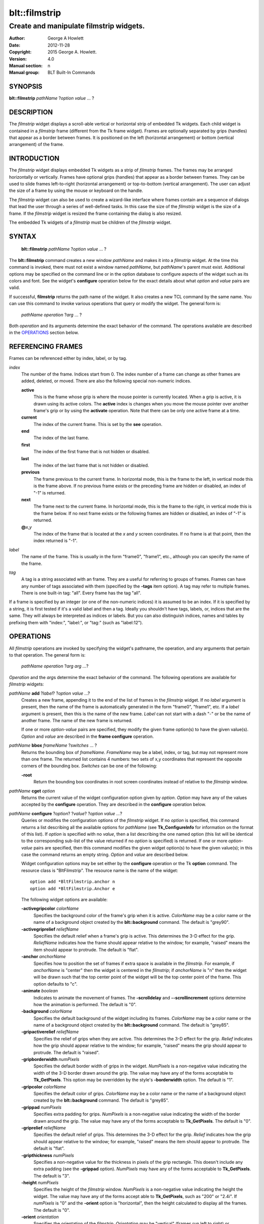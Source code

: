 
==============
blt::filmstrip
==============

----------------------------------------
Create and manipulate filmstrip widgets.
----------------------------------------

:Author: George A Howlett
:Date:   2012-11-28
:Copyright: 2015 George A. Howlett.
:Version: 4.0
:Manual section: n
:Manual group: BLT Built-In Commands

SYNOPSIS
--------

**blt::filmstrip** *pathName* ?\ *option* *value* ... ?

DESCRIPTION
-----------

The *filmstrip* widget displays a scroll-able vertical or horizontal strip
of embedded Tk widgets.  Each child widget is contained in a *filmstrip*
frame (different from the Tk frame widget). Frames are optionally separated
by grips (handles) that appear as a border between frames.  It is
positioned on the left (horizontal arrangement) or bottom (vertical
arrangement) of the frame.

INTRODUCTION
------------

The *filmstrip* widget displays embedded Tk widgets as a strip of
*filmstrip* frames.  The frames may be arranged horizontally or vertically.
Frames have optional grips (handles) that appear as a border between
frames.  They can be used to slide frames left-to-right (horizontal
arrangement) or top-to-bottom (vertical arrangement).  The user can adjust
the size of a frame by using the mouse or keyboard on the handle.

The *filmstrip* widget can also be used to create a wizard-like interface
where frames contain are a sequence of dialogs that lead the user through a
series of well-defined tasks.  In this case the size of the *filmstrip* widget
is the size of a frame.  If the *filmstrip* widget is resized the frame
containing the dialog is also resized.

The embedded Tk widgets of a *filmstrip* must be children of the
*filmstrip* widget.

SYNTAX
------

  **blt::filmstrip** *pathName* ?\ *option* *value* ... ?

The **blt::filmstrip** command creates a new window *pathName* and makes it
into a *filmstrip* widget.  At the time this command is invoked, there must
not exist a window named *pathName*, but *pathName*'s parent must exist.
Additional options may be specified on the command line or in the option
database to configure aspects of the widget such as its colors and font.
See the widget's **configure** operation below for the exact details about
what *option* and *value* pairs are valid.

If successful, **filmstrip** returns the path name of the widget.  It also
creates a new TCL command by the same name.  You can use this command to
invoke various operations that query or modify the widget.  The general
form is:

  *pathName* *operation* ?\ *arg* ... ?

Both *operation* and its arguments determine the exact behavior of
the command.  The operations available are described in the
`OPERATIONS`_ section below.

REFERENCING FRAMES
------------------

Frames can be referenced either by index, label, or by tag.

*index*
  The number of the frame.  Indices start from 0.  The index number of a
  frame can change as other frames are added, deleted, or moved.  There are
  also the following special non-numeric indices.

  **active**
    This is the frame whose grip is where the mouse pointer is currently
    located.  When a grip is active, it is drawn using its active colors.
    The **active** index is changes when you move the mouse pointer over
    another frame's grip or by using the **activate** operation. Note
    that there can be only one active frame at a time.

  **current**
    The index of the current frame. This is set by the **see** operation.

  **end**
    The index of the last frame.
    
  **first**
    The index of the first frame that is not hidden or disabled.

  **last**
    The index of the last frame that is not hidden or disabled.

  **previous**
    The frame previous to the current frame. In horizontal mode, this is
    the frame to the left, in vertical mode this is the frame above.  If
    no previous frame exists or the preceding frame are hidden or
    disabled, an index of "-1" is returned.

  **next**
    The frame next to the current frame. In horizontal mode, this is the
    frame to the right, in vertical mode this is the frame below.  If no
    next frame exists or the following frames are hidden or disabled, an
    index of "-1" is returned.

  **@**\ *x*\ ,\ *y*
    The index of the frame that is located at the *x* and *y*
    screen coordinates.  If no frame is at that point, then the
    index returned is "-1".

*label*
  The name of the frame.  This is usually in the form "frame0", "frame1",
  etc., although you can specify the name of the frame.

*tag*
  A tag is a string associated with an frame.  They are a useful for
  referring to groups of frames. Frames can have any number of tags
  associated with them (specified by the **-tags** item option).  A
  tag may refer to multiple frames.  There is one built-in tag: "all".
  Every frame has the tag "all".  

If a frame is specified by an integer (or one of the non-numeric indices)
it is assumed to be an index.  If it is specified by a string, it is first
tested if it's a valid label and then a tag.  Ideally you shouldn't have
tags, labels, or, indices that are the same.  They will always be
interpreted as indices or labels.  But you can also distinguish indices,
names and tables by prefixing them with "index:", "label:", or "tag:"
(such as "label:12").

OPERATIONS
----------

All *filmstrip* operations are invoked by specifying the widget's pathname,
the operation, and any arguments that pertain to that operation.  The
general form is:

  *pathName operation* ?\ *arg arg ...*\ ?

*Operation* and the *arg*\ s determine the exact behavior of the
command.  The following operations are available for *filmstrip* widgets:

*pathName* **add** ?\ *label*\ ? ?\ *option* *value* ...?
  Creates a new frame, appending it to the end of the list of frames in the
  *filmstrip* widget. If no *label* argument is present, then the name of
  the frame is automatically generated in the form "frame0", "frame1", etc.
  If a *label* argument is present, then this is the name of the new frame.
  *Label* can not start with a dash "-" or be the name of another frame.
  The name of the new frame is returned.

  If one or more *option-value* pairs are specified, they modify the given
  frame option(s) to have the given value(s).  *Option* and *value* are
  described in the **frame configure** operation.

*pathName* **bbox** *frameName*  ?\ *switches* ... ?
  Returns the bounding box of *frameName*.  *FrameName* may be a label,
  index, or tag, but may not represent more than one frame. The returned
  list contains 4 numbers: two sets of x,y coordinates that represent the
  opposite corners of the bounding box. *Switches* can be one of the 
  following:

  **-root** 
    Return the bounding box coordinates in root screen coordinates instead
    of relative to the *filmstrip* window.
    
*pathName* **cget** *option*
  Returns the current value of the widget configuration option given by
  *option*. *Option* may have any of the values accepted by the
  **configure** operation. They are described in the **configure**
  operation below.

*pathName* **configure** ?\ *option*\ ? ?\ *value*? ?\ *option value ...*\ ?
  Queries or modifies the configuration options of the *filmstrip* widget.
  If no *option* is specified, this command returns a list describing all
  the available options for *pathName* (see **Tk_ConfigureInfo** for
  information on the format of this list).  If *option* is specified with
  no *value*, then a list describing the one named option (this list will
  be identical to the corresponding sub-list of the value returned if no
  *option* is specified) is returned.  If one or more *option-value* pairs
  are specified, then this command modifies the given widget option(s) to
  have the given value(s); in this case the command returns an empty
  string.  *Option* and *value* are described below.

  Widget configuration options may be set either by the **configure**
  operation or the Tk **option** command.  The resource class is
  "BltFilmstrip".  The resource name is the name of the widget::

    option add *BltFilmstrip.anchor n
    option add *BltFilmstrip.Anchor e

  The following widget options are available\:

  **-activegripcolor** *colorName* 
    Specifies the background color of the frame's grip when it is active.
    *ColorName* may be a color name or the name of a background object
    created by the **blt::background** command.  
    The default is "grey90". 

  **-activegriprelief** *reliefName* 
    Specifies the default relief when a frame's grip is active.  This
    determines the 3-D effect for the grip.  *ReliefName* indicates how
    the frame should appear relative to the window; for example, "raised"
    means the item should appear to protrude.  The default is "flat".
    
  **-anchor** *anchorName* 
    Specifies how to position the set of frames if extra space is available
    in the *filmstrip*. For example, if *anchorName* is "center" then the
    widget is centered in the *filmstrip*; if *anchorName* is "n" then the
    widget will be drawn such that the top center point of the widget will
    be the top center point of the frame.  This option defaults to "c".

  **-animate** *boolean*
    Indicates to animate the movement of frames.  The **-scrolldelay** and
    **--scrollincrement** options determine how the animation is
    performed. The default is "0".

  **-background** *colorName* 
    Specifies the default background of the widget including its frames.
    *ColorName* may be a color name or the name of a background object
    created by the **blt::background** command.  The default is "grey85".
    
  **-gripactiverelief** *reliefName* 
    Specifies the relief of grips when they are active.  This determines
    the 3-D effect for the grip.  *Relief* indicates how the grip should
    appear relative to the window; for example, "raised" means the grip
    should appear to protrude.  The default is "raised".

  **-gripborderwidth** *numPixels* 
    Specifies the default border width of grips in the widget.  *NumPixels*
    is a non-negative value indicating the width of the 3-D border drawn
    around the grip. The value may have any of the forms acceptable to
    **Tk_GetPixels**.  This option may be overridden by the style's
    **-borderwidth** option.  The default is "1".

  **-gripcolor** *colorName*
    Specifies the default color of grips.  *ColorName* may be a color name or
    the name of a background object created by the **blt::background**
    command. The default is "grey85".

  **-grippad** *numPixels* 
    Specifies extra padding for grips.  *NumPixels* is a non-negative value
    indicating the width of the border drawn around the grip. The value may
    have any of the forms acceptable to **Tk_GetPixels**.  The default is
    "0".

  **-griprelief** *reliefName* 
    Specifies the default relief of grips.  This determines the 3-D
    effect for the grip.  *Relief* indicates how the grip should appear
    relative to the window; for example, "raised" means the item should
    appear to protrude.  The default is "flat".
    
  **-gripthickness** *numPixels*
    Specifies a non-negative value for the thickness in pixels of the grip
    rectangle.  This doesn't include any extra padding (see the
    **-grippad** option).  *NumPixels* may have any of the forms acceptable
    to **Tk_GetPixels**.  The default is "3".

  **-height** *numPixels*
    Specifies the height of the *filmstrip* window.  *NumPixels* is a
    non-negative value indicating the height the widget. The value may have
    any of the forms accept able to **Tk_GetPixels**, such as "200" or
    "2.4i".  If *numPixels* is "0" and the **-orient** option is
    "horizontal", then the height calculated to display all the frames.
    The default is "0".

  **-orient** *orientation*
    Specifies the orientation of the *filmstrip*.  *Orientation* may be
    "vertical" (frames run left to right) or "horizontal" (frames run top
    to bottom).  The default is "horizontal".

  **-relheight** *number*
    Specifies the relative height of frames to the *filmstrip* window.
    *Number* is a number between 0.0 and 1.0.  If *number* is "1.0", then
    each frame will take up the entire *filmstrip* window. If *number* is
    0.0, and **-orient** is "vertical", then the height of each frame is
    computed from the requested height of its embedded child widget.  The
    default is "0.0".

  **-relwidth** *number*
    Specifies the relative width of frames to the *filmstrip* window.
    *Number* is a number between 0.0 and 1.0.  If *number* is "1.0", then
    each frame will take up the entire *filmstrip* window. If *number* is
    0.0, and **-orient** is "horizontal", then the width of each frame is
    computed from the requested width of its embedded child widget.  The
    default is "0.0".

  **-scrollcommand** *string*
    Specifies the prefix for a command for communicating with scrollbars.
    Whenever the view in the widget's window changes, the widget will
    generate a TCL command by concatenating the scroll command and two
    numbers.  If this option is not specified, then no command will be
    executed.

  **-scrolldelay** *milliseconds*
    Specifies the delay between steps in the scrolling in milliseconds.  If
    *milliseconds* is 0, then no automatic changes will occur.  The default
    is "0".

  **-scrollincrement** *numPixels*
    Sets the smallest number of pixels to scroll the frames.  If
    *numPixels* is greater than 0, this sets the units for scrolling (e.g.,
    when you the change the view by clicking on the left and right arrows
    of a scrollbar). The default is "10".

  **-width** *numPixels*
    Specifies the width of the *filmstrip* window.  *NumPixels* is a
    non-negative value indicating the width the widget. The value may have
    any of the forms accept able to **Tk_GetPixels**, such as "200" or
    "2.4i".  If *numPixels* is "0" and the **-orient** option is
    "vertical", then the width is calculated to display all the frames.
    The default is "0".

*pathName* **delete** *frameName*\ ...
  Deletes one or more frames from the widget. *FrameName* may be a label,
  index, or tag and may refer to multiple frames (for example "all").
  If there is a **-deletecommand** option specified a deleted frame, that
  command is invoke before the frame is deleted.

*pathName* **exists** *frameName*
  Indicates if *frameName* exists in the widget. *FrameName* may be a label,
  index, or tag, but may not represent more than one frame.  Returns "1" is
  the frame exists, "0" otherwise.
  
*pathName* **frame cget** *frameName* *option*
  Returns the current value of the frame configuration option given by
  *option*. *Option* may have any of the values accepted by the
  **frame configure** operation. They are described in the **frame configure**
  operation below.

*pathName* **frame configure** *frameName*  ?\ *option*\ ? ?\ *value*? ?\ *option value ...*\ ?
  Queries or modifies the configuration options of *frameName*.  *FrameName*
  may be a label, index, or tag.  If no *option* is specified, returns a
  list describing all the available options for *frameName* (see
  **Tk_ConfigureInfo** for information on the format of this list).  If
  *option* is specified with no *value*, then the command returns a list
  describing the one named option (this list will be identical to the
  corresponding sub-list of the value returned if no *option* is specified).
  In both cases, *frameName* may not represent more than one frame.
  
  If one or more *option-value* pairs are specified, then this command
  modifies the given option(s) to have the given value(s); in this case
  *frameName* may refer to multiple items (for example "all").  *Option* and
  *value* are described below.


  **-borderwidth** *numPixels* 
    Specifies the border width of *frameName*.  *NumPixels* is a non-negative
    value indicating the width of the 3-D border drawn around the frame.
    *NumPixels* may have any of the forms acceptable to **Tk_GetPixels**.
    The default is "0".

  **-data** *string* 
    Specifies data to be associated with the frame. *String* can be an
    arbitrary string.  It is not used by the *filmstrip* widget. The
    default is "".

  **-deletecommand** *string*
    Specifies a TCL command to invoked when the frame is deleted (via the
    *filmstrip*\ 's **delete** operation, or destroying the *filmstrip*).  The
    command will be invoked before the frame is actually deleted.  If
    *string* is "", no command is invoked.  The default is "".

  **-fill** *fillName* 
    If the frame is bigger than its embedded child widget, then *fillName*
    specifies if the child widget should be stretched to occupy the extra
    space.  *FillName* is either "none", "x", "y", "both".  For example, if
    *fillName* is "x", then the child widget is stretched horizontally.  If
    *fillName* is "y", the widget is stretched vertically.  The default is
    "none".

  **-height** *numPixels* 
    Specifies the height of *frameName*. *NumPixels* can be
    single value or a list.  If *numPixels* is a single value it is a
    non-negative value indicating the height the frame. The value may have
    any of the forms accept able to **Tk_GetPixels**, such as "200" or
    "2.4i".  If *numPixels* is a 2 element list, then this sets the minimum
    and maximum limits for the height of the frame. The frame will be at
    least the minimum height and less than or equal to the maximum. If
    *numPixels* is a 3 element list, then this specifies minimum, maximum,
    and nominal height or the frame.  The nominal size overrides the
    calculated height of the frame.  If *numPixels* is "", then the height
    of the requested height of the child widget is used. The default is "".

  **-hide** *boolean*
    If *boolean* is true, then *frameName* is not displayed.
    The default is "yes".

  **-ipadx** *numPixels* 
    Sets how much horizontal padding to add internally on the left and
    right sides of the embedded child widget of *frameName*.
    *NumPixels* must be a valid screen distance
    like "2" or "0.3i".  The default is "0".

  **-ipady** *numPixels*
    Sets how much vertical padding to add internally on the top and bottom
    of embedded child widget of *frameName*.  *NumPixels* must be a valid
    screen distance like "2" or "0.3i".  The default is "0".

  **-padx** *numPixels*
    Sets how much padding to add to the left and right exteriors of
    *frameName*.  *NumPixels* can be a list of one or two numbers.  If
    *numPixels* has two elements, the left side of the frame is padded by
    the first value and the right side by the second value.  If *numPixels*
    has just one value, both the left and right sides are padded evenly by
    the value.  The default is "0".

  **-pady** *numPixels*
    Sets how much padding to add to the top and bottom exteriors of
    *frameName*.  *NumPixels* can be a list of one or two elements where
    each element is a valid screen distance like "2" or "0.3i".  If
    *numPixels* is two elements, the area above *pathName* is padded by the
    first distance and the area below by the second.  If *numPixels* is
    just one element, both the top and bottom areas are padded by the same
    distance.  The default is "0".
  
  **-relief** *relief* 
    Specifies the 3-D effect for the border around the frame.  *Relief*
    specifies how the interior of the frame should appear relative to the
    *filmstrip* widget; for example, "raised" means the item should appear to
    protrude from the window, relative to the surface of the window.  The
    default is "flat".

  **-resize** *resizeMode*
    Indicates that the frame can expand or shrink from its requested width
    when the *filmstrip* is resized.  *ResizeMode* must be one of the
    following.

    **none**
      The size of the embedded child widget in *frameName* does not change
      as the frame is resized.
    **expand**
      The size of the embedded child widget in *frameName* is expanded if
      there is extra space in frame.
    **shrink**
      The size of the embedded child widget in *frameName* is reduced
      beyond its requested width if there is not enough space in the
      frame.
    **both**
      The size of the embedded child widget in *frameName* may grow or
      shrink depending on the size of the frame.

    The default is "none".

  **-showgrip** *boolean* 
    Indicates if the grip for *frameName* should be displayed. The default is
    "1".
    
  **-size** *numPixels* 

  **-tags** *tagList* 
    Specifies a list of tags to associate with the frame.  *TagList* is a
    list of tags.  Tags are a useful for referring to groups of
    frames. Frames can have any number of tags associated with them. Tags may
    refer to more than one frame.  Tags should not be the same as labels or
    the non-numeric indices.  The default is "".

  **-takefocus** *boolean* 
    Provides information used when moving the focus from window to window
    via keyboard traversal (e.g., Tab and Shift-Tab).  If *boolean* is "0",
    this means that this grip window should be skipped entirely during
    keyboard traversal.  "1" means that the this frame's grip window should
    always receive the input focus.  An empty value means that the
    traversal scripts make the decision whether to focus on the window.
    The default is "".

  **-width** *numPixels* 
    Specifies the width of *frameName*. *NumPixels* can be
    single value or a list.  If *numPixels* is a single value it is a
    non-negative value indicating the width the frame. The value may have
    any of the forms accept able to **Tk_GetPixels**, such as "200" or
    "2.4i".  If *numPixels* is a 2 element list, then this sets the minimum
    and maximum limits for the width of the frame. The frame will be at
    least the minimum width and less than or equal to the maximum. If
    *numPixels* is a 3 element list, then this specifies minimum, maximum,
    and nominal width or the frame.  The nominal size overrides the
    calculated height of the frame.  If *numPixels* is "", then the height
    of the requested height of the child widget is used. The default is "".

  **-window** *childName*  
    Specifies the widget to be embedded into *frameName*.  *ChildName* must
    be a child of the *filmstrip* widget.  The *filmstrip* will "pack" and
    manage the size and placement of *childName*.  The default value is "".

*pathName* **grip activate** *frameName* 
  Specifies to draw *frameName*\ 's grip with its active colors and relief
  (see the **-activegripcolor** and **-activegriprelief** options).
  *FrameName* is an index, label, or tag but may not refer to more than
  one tab.  Only one grip may be active at a time.  

*pathName* **grip anchor** *frameName* *x* *y*
   Sets the anchor for the resizing or moving *frameName*.  Either the x or
   y coordinate is used depending upon the orientation of the frame.

*pathName* **grip deactivate** 
  Specifies to draw all grips with its default colors and relief
  (see the **-gripcolor** and **-griprelief** options).

*pathName* **grip mark** *frameName* *x* *y*
  Records *x* or *y* coordinate in the filmstrip window; used with
  later **grip move** commands.  Typically this command is associated
  with a mouse button press in the widget.  It returns an empty string.

*pathName* **grip move** *frameName* *x* *y*
  Moves the grip of *frameName*.  The grip is moved the given distance
  from its previous location (anchor).

*pathName* **grip set** *frameName* *x* *y*
  Sets the location of the *frameName*\ 's grip to the given coordinate
  (*x* or *y*) specified.  The *filmstrip* frames are moved accordingly.

*pathName* **index** *frameName* 
  Returns the index of *frameName*. *FrameName* may be a label, index, or
  tag, but may not represent more than one frame.  If the frame does not
  exist, "-1" is returned.
  
*pathName* **insert after** *whereName* ?\ *label*\ ? ?\ *option *value* ... ? 
  Creates a new frame and inserts it after the frame
  *whereName*. *WhereName* may be a label, index, or tag, but may not
  represent more than one frame.  If a *label* argument is present, then
  this is the name of the new frame.  *Label* can not start with a dash "-"
  or be the name of another frame.  The name of the new frame is
  returned. Note that this operation may change the indices of previously
  created frames.

  If one or more *option*\ -\ *value* pairs are specified, they modify the
  given frame option(s) to have the given value(s).  *Option* and *value*
  are described in the **frame configure** operation.  
  
*pathName* **insert before** *whereName* ?\ *label*\ ? ?\ *option *value* ... ?
  Creates a new frame and inserts it before the frame
  *whereName*. *WhereName* may be a label, index, or tag, but may not
  represent more than one frame.  If a *label* argument is present, then
  this is the name of the new frame.  *Label* can not start with a dash "-"
  or be the name of another frame. The name of the new frame is
  returned. Note that this operation may change the indices of previously
  created frames.

  If one or more *option*\ -\ *value* pairs are specified, they modify the
  given frame option(s) to have the given value(s).  *Option* and *value*
  are described in the **frame configure** operation.  
  
*pathName* **invoke** *frameName* 
  Invokes the TCL command specified by frame's **-command** option.
  *FrameName* may be a label, index, or tag, but may not represent more
  than one frame.  If *frameName* is disabled, no command is invoked.
  
*pathName* **move after** *whereName* *frameName*
  Moves *frameName* after the frame *whereName*.  Both *whereName* and
  *frameName* may be a label, index, or tag, but may not represent more than
  one frame.  The indices of frames may change.
  
*pathName* **move before** *whereName* *frameName*
  Moves *frameName* before the frame *whereName*.  Both *whereName* and
  *frameName* may be a label, index, or tag, but may not represent more than
  one frame. The indices of frames may change.

*pathName* **names** ?\ *pattern* ... ?
  Returns the labels of all the frames.  If one or more *pattern* arguments
  are provided, then the label of any frame matching *pattern* will be
  returned. *Pattern* is a **glob**\ -style pattern.

*pathName* **see** *framemName* 
  Scrolls the *filmstrip* so that *frameName* is visible in the widget's window.
  *FrameName* may be a label, index, or tag, but may not represent more than
  one item.
  
*pathName* **size** 
  Returns the number of frames in the *filmstrip*.

*pathName* **tag add** *tag* ?\ *frameName* ... ?
  Adds the tag to one of more frames. *Tag* is an arbitrary string that can
  not start with a number.  *FrameName* may be a label, index, or tag and
  may refer to multiple frames (for example "all").
  
*pathName* **tag delete** *tag* ?\ *frameName* ... ?
  Deletes the tag from one or more frames. *FrameName* may be a label, index,
  or tag and may refer to multiple frames (for example "all").
  
*pathName* **tag exists** *frameName* ?\ *tag* ... ?
  Indicates if the frame has any of the given tags.  Returns "1" if
  *frameName* has one or more of the named tags, "0" otherwise.  *FrameName*
  may be a label, index, or tag and may refer to multiple frames (for example
  "all").

*pathName* **tag forget** *tag*
  Removes the tag *tag* from all frames.  It's not an error if no
  frames are tagged as *tag*.

*pathName* **tag get** *frameName* ?\ *pattern* ... ?
  Returns the tag names for a given frame.  If one of more pattern
  arguments are provided, then only those matching tags are returned.

*pathName* **tag indices**  ?\ *tag* ... ?
  Returns a list of frames that have the tag.  If no frame is tagged as
  *tag*, then an empty string is returned.

*pathName* **tag names** ?\ *frameName*\ ... ?
  Returns a list of tags used by the *filmstrip* widget.  If one or more
  *frameName* arguments are present, any tag used by *frameName* is returned.

*pathName* **tag set** *frameName* ?\ *tag* ... ?
  Sets one or more tags for a given frame.  *FrameName* may be a label,
  index, or tag and may refer to multiple frames.  Tag names can't start
  with a digit (to distinguish them from indices) and can't be a reserved
  tag ("all").

*pathName* **tag unset** *frameName* ?\ *tag* ... ?
  Removes one or more tags from a given frame. *FrameName* may be a label,
  index, or tag and may refer to multiple frames.  Tag names that don't
  exist or are reserved ("all") are silently ignored.

*pathName* **view moveto** *fraction*
  Adjusts the view in the *filmstrip* window so the portion of
  the frames starting from *fraction* is displayed.  *Fraction* is a number
  between 0.0 and 1.0 representing the position where to
  start displaying frames.
   
*pathName* **view scroll** *number* *what*
  Adjusts the view in the *filmstrip* window according to *number* and
  *what*.  *Number* must be an integer.  *What* must be either "units" or
  "pages".  If *what* is "units", the view adjusts left or right by
  *number* units.  The number of pixel in a unit is specified by the
  **-xscrollincrement** option.  If *what* is "pages" then the view
  adjusts by *number* screenfuls.  If *number* is negative then the view
  if scrolled left; if it is positive then it is scrolled right.

GRIP BINDINGS
-------------

The follow behaviors are defined for the grip windows created for each
frame. The widget class name is BltFilmstripGrip. 

  **<Enter>** 
    Display the grip in its active colors and relief.
  **<Leave>** 
    Display the grip in its normal colors and relief.
  **<ButtonPress-1>** 
    Start scrolling the *filmstrip*.
  **<B1-Motion>**
    Continue scrolling the *filmstrip*.
  **<ButtonRelease-1>** 
    Stop scrolling the *filmstrip*.
  **<KeyPress-Up>**
    If orientation is vertical, then scroll the *filmstrip* upward by 10
    pixels.
  **<KeyPress-Down>**
    If orientation is vertical, then scroll the *filmstrip* downward by 10
    pixels.
  **<KeyPress-Left>**
    If orientation is horizontal, then scroll the *filmstrip* left by 10
    pixels.
  **<KeyPress-Right>**
    If orientation is horizontal, then scroll the *filmstrip* right by 10
    pixels.
  **<Shift-KeyPress-Up>**
    If orientation is vertical, then scroll the *filmstrip* upward by 100
    pixels.
  **<Shift-KeyPress-Down>**
    If orientation is vertical, then scroll the *filmstrip* downward by 100
    pixels.
  **<Shift-KeyPress-Left>**
    If orientation is horizontal, then scroll the *filmstrip* left by 100
    pixels.
  **<Shift-KeyPress-Right>**
    If orientation is horizontal, then scroll the *filmstrip* right by 100
    pixels.

EXAMPLE
-------

The **filmstrip** command creates a new widget.  

  ::

    package require BLT

    blt::filmstrip .fs 

A new TCL command ".fs" is also created.  This new command can be used to
query and modify the *filmstrip* widget.  The default orientation of the
filmstrip is horizontal.  If you want a vertical filmstrip, where frames
run top to bottom, you can set the **-orient** option.

  ::

    # Change the orientation of the filmstrip.
    .fs configure -orient "vertical"

You can then add frames to the widget.  A frame is the container for an
embedded Tk widget.  Note that the embedded Tk widget must be a child of
the filmstrip widget.

  ::
    
    # Add a button to the filmstrip. 
    button .fs.b1
    set frame [.fs add -window .fs.b1]

The variable "frame" now contains the label of the frame.  You can
use that label to set or query configuration options specific to the
frame. You can also use the frame's index or tag to refer to the  frame.

  ::

    # Make the button expand to the size of the frame.
    .fs frame configure $frame -fill both
    
The **-fill** frame option says to may the embedded widget as big as the
frame that contains it.

You can add as many frames as you want to the widget.

  ::

     button .fs.b2 -text "Second" 
     .fs add -window .fs.b2 -fill both
     button .fs.b3 -text "Third" 
     .fs add -window .fs.b3 -fill both
     button .fs.b4 -text "Fourth" 
     .fs add -window .fs.b4 -fill both
     button .fs.b5 -text "Fifth" 
     .fs add -window .fs.b5 -fill both

By default, the *filmstrip* widget's requested height will be the computed
height of all its frame (vertical orientation).  But you can set the
**-height** option to override it.

  ::

    .fs configure -height 1i

Now only a subset of frames is visible.  You can attach a scrollbar
to the filmstrip widget to see the rest.

  ::

    blt::tk::scrollbar .sbar -orient vertical -command { .fs view }
    .fs configure -scrollcommand { .sbar set }

    blt::table . \
	0,0 .fs -fill both \
	0,1 .sbar -fill y
    
If you wanted to flip the filmstrip to be horizontal you would need
to reconfigure the orientation of the filmstrip and scrollbar and
repack.

  ::

    .sbar configure -orient horizontal
    .fs configure -orient horizontal -height 0 -width 1i

    blt::table . \
	0,0 .fs -fill both \
	1,0 .sbar -fill x


If you want the size of all frames to be the size of the filmstrip
window you can configure the frames with the **-relwidth** option.

  ::

    .fs configure -relwidth 1.0

You can programmatically move to specific frames by the **see** operation.

  ::

     # See the third frame. Indices are numbered from 0.
    .fs see

To delete frames there is the **delete** operation.

  ::

     # Delete the first frame.
    .fs delete 0

Note that while the frame has been delete, the button previously
embedded in the frame still exists.  You can use the frame's 
**-deletecommand** option to supply a TCL script to be invoked
before the frame is deleted.

  ::

   .fs frame configure 0 -deletecommand { destroy [%W frame cget 0 -window] }

KEYWORDS
--------

filmstrip, widget

COPYRIGHT
---------

2015 George A. Howlett. All rights reserved.

Redistribution and use in source and binary forms, with or without
modification, are permitted provided that the following conditions are
met:

 1) Redistributions of source code must retain the above copyright
    notice, this list of conditions and the following disclaimer.
 2) Redistributions in binary form must reproduce the above copyright
    notice, this list of conditions and the following disclaimer in
    the documentation and/or other materials provided with the distribution.
 3) Neither the name of the authors nor the names of its contributors may
    be used to endorse or promote products derived from this software
    without specific prior written permission.
 4) Products derived from this software may not be called "BLT" nor may
    "BLT" appear in their names without specific prior written permission
    from the author.

THIS SOFTWARE IS PROVIDED ''AS IS'' AND ANY EXPRESS OR IMPLIED WARRANTIES,
INCLUDING, BUT NOT LIMITED TO, THE IMPLIED WARRANTIES OF MERCHANTABILITY
AND FITNESS FOR A PARTICULAR PURPOSE ARE DISCLAIMED. IN NO EVENT SHALL THE
AUTHORS OR COPYRIGHT HOLDERS BE LIABLE FOR ANY DIRECT, INDIRECT,
INCIDENTAL, SPECIAL, EXEMPLARY, OR CONSEQUENTIAL DAMAGES (INCLUDING, BUT
NOT LIMITED TO, PROCUREMENT OF SUBSTITUTE GOODS OR SERVICES; LOSS OF USE,
DATA, OR PROFITS; OR BUSINESS INTERRUPTION) HOWEVER CAUSED AND ON ANY
THEORY OF LIABILITY, WHETHER IN CONTRACT, STRICT LIABILITY, OR TORT
(INCLUDING NEGLIGENCE OR OTHERWISE) ARISING IN ANY WAY OUT OF THE USE OF
THIS SOFTWARE, EVEN IF ADVISED OF THE POSSIBILITY OF SUCH DAMAGE.
